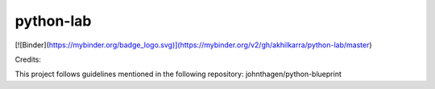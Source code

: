 python-lab
================

.. image:: https://github.com/akhilkarra/python-lab/workflows/python/badge.svg
    :target: https://github.com/akhilkarra/python-lab/actions

.. image:: https://img.shields.io/badge/code%20style-black-000000.svg
    :target: https://black.readthedocs.io/en/stable/

.. image:: https://img.shields.io/badge/%20imports-isort-%231674b1?style=flat&labelColor=ef8336
    :target: https://timothycrosley.github.io/isort/
    
.. image:: https://mybinder.org/badge_logo.svg
 :target: https://mybinder.org/v2/gh/akhilkarra/python-lab/main
    
[![Binder](https://mybinder.org/badge_logo.svg)](https://mybinder.org/v2/gh/akhilkarra/python-lab/master)
    
Credits:

This project follows guidelines mentioned in the following repository: johnthagen/python-blueprint
